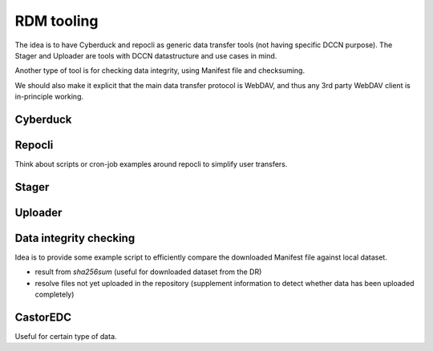 RDM tooling
***********

The idea is to have Cyberduck and repocli as generic data transfer tools (not having specific DCCN purpose). The Stager and Uploader are tools with DCCN datastructure and use cases in mind.

Another type of tool is for checking data integrity, using Manifest file and checksuming.

We should also make it explicit that the main data transfer protocol is WebDAV, and thus any 3rd party WebDAV client is in-principle working.

Cyberduck
=========

Repocli
=======

Think about scripts or cron-job examples around repocli to simplify user transfers.

Stager
======

Uploader
========

Data integrity checking
=======================

Idea is to provide some example script to efficiently compare the downloaded Manifest file against local dataset.

* result from `sha256sum` (useful for downloaded dataset from the DR)
* resolve files not yet uploaded in the repository (supplement information to detect whether data has been uploaded completely)

CastorEDC
=========

Useful for certain type of data.